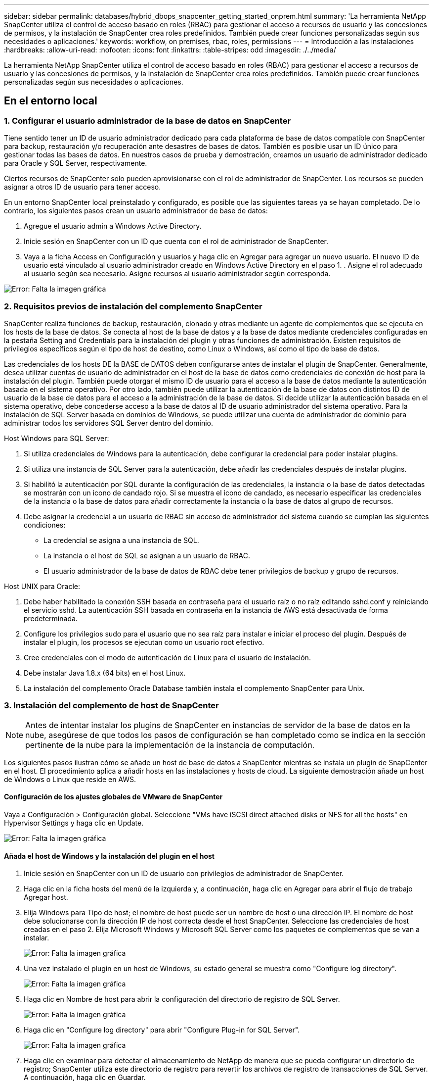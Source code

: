 ---
sidebar: sidebar 
permalink: databases/hybrid_dbops_snapcenter_getting_started_onprem.html 
summary: 'La herramienta NetApp SnapCenter utiliza el control de acceso basado en roles (RBAC) para gestionar el acceso a recursos de usuario y las concesiones de permisos, y la instalación de SnapCenter crea roles predefinidos. También puede crear funciones personalizadas según sus necesidades o aplicaciones.' 
keywords: workflow, on premises, rbac, roles, permissions 
---
= Introducción a las instalaciones
:hardbreaks:
:allow-uri-read: 
:nofooter: 
:icons: font
:linkattrs: 
:table-stripes: odd
:imagesdir: ./../media/


[role="lead"]
La herramienta NetApp SnapCenter utiliza el control de acceso basado en roles (RBAC) para gestionar el acceso a recursos de usuario y las concesiones de permisos, y la instalación de SnapCenter crea roles predefinidos. También puede crear funciones personalizadas según sus necesidades o aplicaciones.



== En el entorno local



=== 1. Configurar el usuario administrador de la base de datos en SnapCenter

Tiene sentido tener un ID de usuario administrador dedicado para cada plataforma de base de datos compatible con SnapCenter para backup, restauración y/o recuperación ante desastres de bases de datos. También es posible usar un ID único para gestionar todas las bases de datos. En nuestros casos de prueba y demostración, creamos un usuario de administrador dedicado para Oracle y SQL Server, respectivamente.

Ciertos recursos de SnapCenter solo pueden aprovisionarse con el rol de administrador de SnapCenter. Los recursos se pueden asignar a otros ID de usuario para tener acceso.

En un entorno SnapCenter local preinstalado y configurado, es posible que las siguientes tareas ya se hayan completado. De lo contrario, los siguientes pasos crean un usuario administrador de base de datos:

. Agregue el usuario admin a Windows Active Directory.
. Inicie sesión en SnapCenter con un ID que cuenta con el rol de administrador de SnapCenter.
. Vaya a la ficha Access en Configuración y usuarios y haga clic en Agregar para agregar un nuevo usuario. El nuevo ID de usuario está vinculado al usuario administrador creado en Windows Active Directory en el paso 1. . Asigne el rol adecuado al usuario según sea necesario. Asigne recursos al usuario administrador según corresponda.


image:snapctr_admin_users.PNG["Error: Falta la imagen gráfica"]



=== 2. Requisitos previos de instalación del complemento SnapCenter

SnapCenter realiza funciones de backup, restauración, clonado y otras mediante un agente de complementos que se ejecuta en los hosts de la base de datos. Se conecta al host de la base de datos y a la base de datos mediante credenciales configuradas en la pestaña Setting and Credentials para la instalación del plugin y otras funciones de administración. Existen requisitos de privilegios específicos según el tipo de host de destino, como Linux o Windows, así como el tipo de base de datos.

Las credenciales de los hosts DE la BASE de DATOS deben configurarse antes de instalar el plugin de SnapCenter. Generalmente, desea utilizar cuentas de usuario de administrador en el host de la base de datos como credenciales de conexión de host para la instalación del plugin. También puede otorgar el mismo ID de usuario para el acceso a la base de datos mediante la autenticación basada en el sistema operativo. Por otro lado, también puede utilizar la autenticación de la base de datos con distintos ID de usuario de la base de datos para el acceso a la administración de la base de datos. Si decide utilizar la autenticación basada en el sistema operativo, debe concederse acceso a la base de datos al ID de usuario administrador del sistema operativo. Para la instalación de SQL Server basada en dominios de Windows, se puede utilizar una cuenta de administrador de dominio para administrar todos los servidores SQL Server dentro del dominio.

Host Windows para SQL Server:

. Si utiliza credenciales de Windows para la autenticación, debe configurar la credencial para poder instalar plugins.
. Si utiliza una instancia de SQL Server para la autenticación, debe añadir las credenciales después de instalar plugins.
. Si habilitó la autenticación por SQL durante la configuración de las credenciales, la instancia o la base de datos detectadas se mostrarán con un icono de candado rojo. Si se muestra el icono de candado, es necesario especificar las credenciales de la instancia o la base de datos para añadir correctamente la instancia o la base de datos al grupo de recursos.
. Debe asignar la credencial a un usuario de RBAC sin acceso de administrador del sistema cuando se cumplan las siguientes condiciones:
+
** La credencial se asigna a una instancia de SQL.
** La instancia o el host de SQL se asignan a un usuario de RBAC.
** El usuario administrador de la base de datos de RBAC debe tener privilegios de backup y grupo de recursos.




Host UNIX para Oracle:

. Debe haber habilitado la conexión SSH basada en contraseña para el usuario raíz o no raíz editando sshd.conf y reiniciando el servicio sshd. La autenticación SSH basada en contraseña en la instancia de AWS está desactivada de forma predeterminada.
. Configure los privilegios sudo para el usuario que no sea raíz para instalar e iniciar el proceso del plugin. Después de instalar el plugin, los procesos se ejecutan como un usuario root efectivo.
. Cree credenciales con el modo de autenticación de Linux para el usuario de instalación.
. Debe instalar Java 1.8.x (64 bits) en el host Linux.
. La instalación del complemento Oracle Database también instala el complemento SnapCenter para Unix.




=== 3. Instalación del complemento de host de SnapCenter


NOTE: Antes de intentar instalar los plugins de SnapCenter en instancias de servidor de la base de datos en la nube, asegúrese de que todos los pasos de configuración se han completado como se indica en la sección pertinente de la nube para la implementación de la instancia de computación.

Los siguientes pasos ilustran cómo se añade un host de base de datos a SnapCenter mientras se instala un plugin de SnapCenter en el host. El procedimiento aplica a añadir hosts en las instalaciones y hosts de cloud. La siguiente demostración añade un host de Windows o Linux que reside en AWS.



==== Configuración de los ajustes globales de VMware de SnapCenter

Vaya a Configuración > Configuración global. Seleccione "VMs have iSCSI direct attached disks or NFS for all the hosts" en Hypervisor Settings y haga clic en Update.

image:snapctr_vmware_global.PNG["Error: Falta la imagen gráfica"]



==== Añada el host de Windows y la instalación del plugin en el host

. Inicie sesión en SnapCenter con un ID de usuario con privilegios de administrador de SnapCenter.
. Haga clic en la ficha hosts del menú de la izquierda y, a continuación, haga clic en Agregar para abrir el flujo de trabajo Agregar host.
. Elija Windows para Tipo de host; el nombre de host puede ser un nombre de host o una dirección IP. El nombre de host debe solucionarse con la dirección IP de host correcta desde el host SnapCenter. Seleccione las credenciales de host creadas en el paso 2. Elija Microsoft Windows y Microsoft SQL Server como los paquetes de complementos que se van a instalar.
+
image:snapctr_add_windows_host_01.PNG["Error: Falta la imagen gráfica"]

. Una vez instalado el plugin en un host de Windows, su estado general se muestra como "Configure log directory".
+
image:snapctr_add_windows_host_02.PNG["Error: Falta la imagen gráfica"]

. Haga clic en Nombre de host para abrir la configuración del directorio de registro de SQL Server.
+
image:snapctr_add_windows_host_03.PNG["Error: Falta la imagen gráfica"]

. Haga clic en "Configure log directory" para abrir "Configure Plug-in for SQL Server".
+
image:snapctr_add_windows_host_04.PNG["Error: Falta la imagen gráfica"]

. Haga clic en examinar para detectar el almacenamiento de NetApp de manera que se pueda configurar un directorio de registro; SnapCenter utiliza este directorio de registro para revertir los archivos de registro de transacciones de SQL Server. A continuación, haga clic en Guardar.
+
image:snapctr_add_windows_host_05.PNG["Error: Falta la imagen gráfica"]

+

NOTE: Para que el almacenamiento de NetApp aprovisionado a un host de base de datos se detecte, es necesario añadir el almacenamiento (local o CVO) a SnapCenter, como se muestra en el paso 6 para CVO como ejemplo.

. Una vez configurado el directorio de registro, el estado general del plugin del host de Windows cambia a Running.
+
image:snapctr_add_windows_host_06.PNG["Error: Falta la imagen gráfica"]

. Para asignar el host al ID de usuario de administración de base de datos, desplácese a la ficha Access en Configuración y usuarios, haga clic en el ID de usuario de administración de la base de datos (en nuestro caso, la sqldba a la que se debe asignar el host) y haga clic en Save para completar la asignación de recursos del host.
+
image:snapctr_add_windows_host_07.PNG["Error: Falta la imagen gráfica"]

+
image:snapctr_add_windows_host_08.PNG["Error: Falta la imagen gráfica"]





==== Agregar el host Unix y la instalación del plugin en el host

. Inicie sesión en SnapCenter con un ID de usuario con privilegios de administrador de SnapCenter.
. Haga clic en la ficha hosts del menú de la izquierda y haga clic en Agregar para abrir el flujo de trabajo Agregar host.
. Elija Linux como el tipo de host. El nombre del host puede ser el nombre de host o una dirección IP. Sin embargo, se debe resolver el nombre de host para corregir la dirección IP del host desde el host SnapCenter. Seleccione las credenciales de host creadas en el paso 2. Las credenciales del host requieren privilegios sudo. Compruebe Oracle Database como el plugin que se va a instalar, que instala complementos de host de Oracle y Linux.
+
image:snapctr_add_linux_host_01.PNG["Error: Falta la imagen gráfica"]

. Haga clic en más opciones y seleccione "Omitir comprobaciones previas a la instalación". Se le pedirá que confirme la omisión de la comprobación de preinstalación. Haga clic en Yes y, a continuación, Save.
+
image:snapctr_add_linux_host_02.PNG["Error: Falta la imagen gráfica"]

. Haga clic en Enviar para iniciar la instalación del complemento. Se le pedirá que confirme la huella dactilar, tal como se muestra a continuación.
+
image:snapctr_add_linux_host_03.PNG["Error: Falta la imagen gráfica"]

. SnapCenter realiza la validación y el registro del host y, a continuación, se instala el plugin en el host Linux. El estado cambia de Installing Plugin a Running.
+
image:snapctr_add_linux_host_04.PNG["Error: Falta la imagen gráfica"]

. Asigne el host recién añadido al ID de usuario de administración de base de datos adecuado (en nuestro caso, oradba).
+
image:snapctr_add_linux_host_05.PNG["Error: Falta la imagen gráfica"]

+
image:snapctr_add_linux_host_06.PNG["Error: Falta la imagen gráfica"]





=== 4. Detección de recursos de base de datos

Cuando el plugin se instala correctamente, los recursos de la base de datos en el host se pueden detectar de inmediato. Haga clic en la ficha Recursos del menú de la izquierda. En función del tipo de plataforma de base de datos, hay disponibles varias vistas, como la base de datos, el grupo de recursos, etc. Puede ser necesario hacer clic en la pestaña Refresh Resources si no se detectan y se muestran los recursos en el host.

image:snapctr_resources_ora.PNG["Error: Falta la imagen gráfica"]

Cuando se detecta inicialmente la base de datos, el estado general se muestra como "no protegido". La captura de pantalla anterior muestra que una base de datos Oracle aún no está protegida por una política de backup.

Cuando se configura una política o configuración de backup y se ejecuta un backup, el estado general de la base de datos muestra el estado de backup como "Backup succeeded" y la Marca temporal del último backup. La siguiente captura de pantalla muestra el estado de la copia de seguridad de una base de datos de usuario de SQL Server.

image:snapctr_resources_sql.PNG["Error: Falta la imagen gráfica"]

Si las credenciales de acceso a la base de datos no están configuradas correctamente, un botón de bloqueo rojo indica que no se puede acceder a la base de datos. Por ejemplo, si las credenciales de Windows no tienen acceso de administrador del sistema a una instancia de base de datos, las credenciales de la base de datos deben volver a configurarse para desbloquear el bloqueo rojo.

image:snapctr_add_windows_host_09.PNG["Error: Falta la imagen gráfica"]

image:snapctr_add_windows_host_10.PNG["Error: Falta la imagen gráfica"]

Una vez configuradas las credenciales adecuadas en el nivel de Windows o en la base de datos, desaparece el bloqueo rojo y se recopila y revisa la información de SQL Server Type.

image:snapctr_add_windows_host_11.PNG["Error: Falta la imagen gráfica"]



=== 5. Configurar la conexión entre clústeres de almacenamiento y la replicación de volúmenes de base de datos

Para proteger los datos de sus bases de datos locales mediante un cloud público como destino, los volúmenes de base de datos de clúster ONTAP en las instalaciones se replican en el cloud CVO mediante la tecnología SnapMirror de NetApp. A continuación, los volúmenes de destino replicados se pueden clonar para ACTIVIDADES DE DESARROLLO y operaciones, o bien para la recuperación ante desastres. Los siguientes pasos de alto nivel le permiten configurar la replicación entre iguales de clústeres y volúmenes de base de datos.

. Configure las LIF de interconexión de clústeres para la agrupación de clústeres en el clúster local y en la instancia de clúster de CVO. Este paso se puede llevar a cabo con ONTAP System Manager. Una puesta en marcha predeterminada de CVO tiene LIF entre clústeres configurados automáticamente.
+
Clúster en las instalaciones:

+
image:snapctr_cluster_replication_01.PNG["Error: Falta la imagen gráfica"]

+
Clúster de CVO de destino:

+
image:snapctr_cluster_replication_02.PNG["Error: Falta la imagen gráfica"]

. Con las LIF de interconexión de clústeres configuradas, la interconexión de clústeres entre iguales y la replicación de volúmenes se pueden configurar mediante el método de arrastrar y soltar en Cloud Manager de NetApp. Consulte link:hybrid_dbops_snapcenter_getting_started_aws.html#aws-public-cloud["Introducción: Cloud público de AWS"] para obtener más detalles.
+
Como alternativa, se puede llevar a cabo la paridad de clústeres y la replicación de volúmenes de base de datos mediante System Manager de ONTAP de la siguiente manera:

. Inicie sesión en el Administrador del sistema de ONTAP. Acceda a Cluster > Settings y haga clic en Peer Cluster para configurar Cluster peering con la instancia de CVO en el cloud.
+
image:snapctr_vol_snapmirror_00.PNG["Error: Falta la imagen gráfica"]

. Vaya a la pestaña Volumes. Seleccione el volumen de la base de datos que se va a replicar y haga clic en Protect.
+
image:snapctr_vol_snapmirror_01.PNG["Error: Falta la imagen gráfica"]

. Establezca la directiva de protección en Asynchronous. Seleccione el clúster de destino y la SVM de almacenamiento.
+
image:snapctr_vol_snapmirror_02.PNG["Error: Falta la imagen gráfica"]

. Compruebe que el volumen esté sincronizado entre el origen y el destino y que la relación de replicación sea correcta.
+
image:snapctr_vol_snapmirror_03.PNG["Error: Falta la imagen gráfica"]





=== 6. Añada SVM de almacenamiento de base de datos de CVO a SnapCenter

. Inicie sesión en SnapCenter con un ID de usuario con privilegios de administrador de SnapCenter.
. Haga clic en la pestaña Storage System del menú y, a continuación, haga clic en New para añadir una SVM de almacenamiento CVO que aloja volúmenes de base de datos de destino replicados a SnapCenter. Introduzca la IP de gestión del clúster en el campo Storage System e introduzca el nombre de usuario y la contraseña correspondientes.
+
image:snapctr_add_cvo_svm_01.PNG["Error: Falta la imagen gráfica"]

. Haga clic en más opciones para abrir opciones de configuración de almacenamiento adicional. En el campo Plataforma, seleccione Cloud Volumes ONTAP, seleccione secundario y haga clic en Guardar.
+
image:snapctr_add_cvo_svm_02.PNG["Error: Falta la imagen gráfica"]

. Asigne los sistemas de almacenamiento a los ID de usuario de administración de bases de datos SnapCenter tal y como se muestra en <<3. Instalación del complemento de host de SnapCenter>>.
+
image:snapctr_add_cvo_svm_03.PNG["Error: Falta la imagen gráfica"]





=== 7. Configuración de la política de copia de seguridad de la base de datos en SnapCenter

En los siguientes procedimientos se muestra cómo crear una base de datos completa o una política de backup de archivos de registro. Luego, la política puede implementarse para proteger los recursos de las bases de datos. El objetivo de punto de recuperación (RPO) o el objetivo de tiempo de recuperación (RTO) determina la frecuencia de los backups de la base de datos o de registros.



==== Cree una política de backup de base de datos completa para Oracle

. Inicie sesión en SnapCenter como identificador de usuario de administración de bases de datos, haga clic en Configuración y, a continuación, en políticas.
+
image:snapctr_ora_policy_data_01.PNG["Error: Falta la imagen gráfica"]

. Haga clic en New para iniciar un nuevo flujo de trabajo de creación de políticas de backup o seleccione una política existente para modificarla.
+
image:snapctr_ora_policy_data_02.PNG["Error: Falta la imagen gráfica"]

. Seleccione el tipo de backup y la frecuencia de programación.
+
image:snapctr_ora_policy_data_03.PNG["Error: Falta la imagen gráfica"]

. Establezca el valor de retención de copias de seguridad. Esto define cuántas copias de backup de base de datos completas se deben conservar.
+
image:snapctr_ora_policy_data_04.PNG["Error: Falta la imagen gráfica"]

. Seleccione las opciones de replicación secundaria para insertar los backups de las snapshots primarias locales que se van a replicar en una ubicación secundaria en el cloud.
+
image:snapctr_ora_policy_data_05.PNG["Error: Falta la imagen gráfica"]

. Especifique cualquier script opcional antes y después de la ejecución de un backup.
+
image:snapctr_ora_policy_data_06.PNG["Error: Falta la imagen gráfica"]

. Ejecute la verificación del backup si lo desea.
+
image:snapctr_ora_policy_data_07.PNG["Error: Falta la imagen gráfica"]

. Resumen.
+
image:snapctr_ora_policy_data_08.PNG["Error: Falta la imagen gráfica"]





==== Cree una política de backup del registro de la base de datos para Oracle

. Inicie sesión en SnapCenter con un ID de usuario de administración de bases de datos, haga clic en Configuración y, a continuación, en políticas.
. Haga clic en New para iniciar un nuevo flujo de trabajo de creación de políticas de backup o seleccione una política existente para modificarla.
+
image:snapctr_ora_policy_log_01.PNG["Error: Falta la imagen gráfica"]

. Seleccione el tipo de backup y la frecuencia de programación.
+
image:snapctr_ora_policy_log_02.PNG["Error: Falta la imagen gráfica"]

. Configure el período de retención del registro.
+
image:snapctr_ora_policy_log_03.PNG["Error: Falta la imagen gráfica"]

. Habilite la replicación en una ubicación secundaria en el cloud público.
+
image:snapctr_ora_policy_log_04.PNG["Error: Falta la imagen gráfica"]

. Especifique cualquier script opcional para ejecutar antes y después del backup de registros.
+
image:snapctr_ora_policy_log_05.PNG["Error: Falta la imagen gráfica"]

. Especifique cualquier script de verificación de backup.
+
image:snapctr_ora_policy_log_06.PNG["Error: Falta la imagen gráfica"]

. Resumen.
+
image:snapctr_ora_policy_log_07.PNG["Error: Falta la imagen gráfica"]





==== Cree una política de backup de base de datos completa para SQL

. Inicie sesión en SnapCenter con un ID de usuario de administración de bases de datos, haga clic en Configuración y, a continuación, en políticas.
+
image:snapctr_sql_policy_data_01.PNG["Error: Falta la imagen gráfica"]

. Haga clic en New para iniciar un nuevo flujo de trabajo de creación de políticas de backup o seleccione una política existente para modificarla.
+
image:snapctr_sql_policy_data_02.PNG["Error: Falta la imagen gráfica"]

. Defina las opciones de backup y la frecuencia de programación. Para SQL Server configurado con un grupo de disponibilidad, es posible establecer una réplica de backup preferida.
+
image:snapctr_sql_policy_data_03.PNG["Error: Falta la imagen gráfica"]

. Establezca el período de retención de las copias de seguridad.
+
image:snapctr_sql_policy_data_04.PNG["Error: Falta la imagen gráfica"]

. Habilite la replicación de copias de backup en una ubicación secundaria en el cloud.
+
image:snapctr_sql_policy_data_05.PNG["Error: Falta la imagen gráfica"]

. Especifique cualquier script opcional que se ejecute antes o después de un trabajo de backup.
+
image:snapctr_sql_policy_data_06.PNG["Error: Falta la imagen gráfica"]

. Especifique las opciones para ejecutar la verificación de backup.
+
image:snapctr_sql_policy_data_07.PNG["Error: Falta la imagen gráfica"]

. Resumen.
+
image:snapctr_sql_policy_data_08.PNG["Error: Falta la imagen gráfica"]





==== Crear una política de backup del registro de la base de datos para SQL.

. Inicie sesión en SnapCenter con un ID de usuario de administración de bases de datos, haga clic en Configuración > políticas y, a continuación, en Nuevo para iniciar un nuevo flujo de trabajo de creación de directivas.
+
image:snapctr_sql_policy_log_01.PNG["Error: Falta la imagen gráfica"]

. Defina las opciones de backup de registros y la frecuencia de programación. Para SQL Server configurado con un grupo de disponibilidad, se puede establecer una réplica de backup preferida.
+
image:snapctr_sql_policy_log_02.PNG["Error: Falta la imagen gráfica"]

. La política de backup de datos de SQL Server define la retención de backup de registros; acepte los valores predeterminados aquí.
+
image:snapctr_sql_policy_log_03.PNG["Error: Falta la imagen gráfica"]

. Habilite la replicación de backups de registros en almacenamiento secundario en el cloud.
+
image:snapctr_sql_policy_log_04.PNG["Error: Falta la imagen gráfica"]

. Especifique cualquier script opcional que se ejecute antes o después de un trabajo de backup.
+
image:snapctr_sql_policy_log_05.PNG["Error: Falta la imagen gráfica"]

. Resumen.
+
image:snapctr_sql_policy_log_06.PNG["Error: Falta la imagen gráfica"]





=== 8. Implementar la política de copia de seguridad para proteger la base de datos

SnapCenter utiliza un grupo de recursos para realizar el backup de una base de datos en una agrupación lógica de recursos de base de datos, como varias bases de datos alojadas en un servidor, una base de datos que comparte los mismos volúmenes de almacenamiento, varias bases de datos que admiten una aplicación empresarial, etc. Proteger una sola base de datos crea un grupo de recursos propio. Los siguientes procedimientos muestran cómo implementar una política de backup creada en la sección 7 para proteger las bases de datos de Oracle y SQL Server.



==== Cree un grupo de recursos para un backup completo de Oracle

. Inicie sesión en SnapCenter con un ID de usuario de gestión de bases de datos y vaya a la pestaña Resources. En la lista desplegable View, seleccione Database o Resource Group para iniciar el flujo de trabajo de creación de grupos de recursos.
+
image:snapctr_ora_rgroup_full_01.PNG["Error: Falta la imagen gráfica"]

. Proporcione un nombre y etiquetas para el grupo de recursos. Puede definir un formato de nomenclatura para la copia Snapshot y omitir el destino de registro de archivos redundante, si se ha configurado.
+
image:snapctr_ora_rgroup_full_02.PNG["Error: Falta la imagen gráfica"]

. Añada los recursos de la base de datos al grupo de recursos.
+
image:snapctr_ora_rgroup_full_03.PNG["Error: Falta la imagen gráfica"]

. Seleccione una política de backup completa creada en la sección 7 de la lista desplegable.
+
image:snapctr_ora_rgroup_full_04.PNG["Error: Falta la imagen gráfica"]

. Haga clic en el signo (+) para configurar la programación de copia de seguridad deseada.
+
image:snapctr_ora_rgroup_full_05.PNG["Error: Falta la imagen gráfica"]

. Haga clic en Load Locators para cargar el volumen de origen y destino.
+
image:snapctr_ora_rgroup_full_06.PNG["Error: Falta la imagen gráfica"]

. Configure el servidor SMTP para la notificación por correo electrónico si lo desea.
+
image:snapctr_ora_rgroup_full_07.PNG["Error: Falta la imagen gráfica"]

. Resumen.
+
image:snapctr_ora_rgroup_full_08.PNG["Error: Falta la imagen gráfica"]





==== Cree un grupo de recursos para el backup de registros de Oracle

. Inicie sesión en SnapCenter con un ID de usuario de gestión de bases de datos y vaya a la pestaña Resources. En la lista desplegable View, seleccione Database o Resource Group para iniciar el flujo de trabajo de creación de grupos de recursos.
+
image:snapctr_ora_rgroup_log_01.PNG["Error: Falta la imagen gráfica"]

. Proporcione un nombre y etiquetas para el grupo de recursos. Puede definir un formato de nomenclatura para la copia Snapshot y omitir el destino de registro de archivos redundante, si se ha configurado.
+
image:snapctr_ora_rgroup_log_02.PNG["Error: Falta la imagen gráfica"]

. Añada los recursos de la base de datos al grupo de recursos.
+
image:snapctr_ora_rgroup_log_03.PNG["Error: Falta la imagen gráfica"]

. Seleccione una política de backup de registros creada en la sección 7 de la lista desplegable.
+
image:snapctr_ora_rgroup_log_04.PNG["Error: Falta la imagen gráfica"]

. Haga clic en el signo (+) para configurar la programación de copia de seguridad deseada.
+
image:snapctr_ora_rgroup_log_05.PNG["Error: Falta la imagen gráfica"]

. Si la verificación del backup está configurada, se muestra aquí.
+
image:snapctr_ora_rgroup_log_06.PNG["Error: Falta la imagen gráfica"]

. Configure un servidor SMTP para la notificación por correo electrónico si lo desea.
+
image:snapctr_ora_rgroup_log_07.PNG["Error: Falta la imagen gráfica"]

. Resumen.
+
image:snapctr_ora_rgroup_log_08.PNG["Error: Falta la imagen gráfica"]





==== Cree un grupo de recursos para backup completo de SQL Server

. Inicie sesión en SnapCenter con un ID de usuario de gestión de bases de datos y vaya a la pestaña Resources. En la lista desplegable View, seleccione una base de datos o un grupo de recursos para iniciar el flujo de trabajo de creación de grupo de recursos. Proporcione un nombre y etiquetas para el grupo de recursos. Puede definir un formato de nomenclatura para la copia Snapshot.
+
image:snapctr_sql_rgroup_full_01.PNG["Error: Falta la imagen gráfica"]

. Seleccione los recursos de la base de datos que desea incluir en el backup.
+
image:snapctr_sql_rgroup_full_02.PNG["Error: Falta la imagen gráfica"]

. Seleccione una política de backup de SQL completa creada en la sección 7.
+
image:snapctr_sql_rgroup_full_03.PNG["Error: Falta la imagen gráfica"]

. Añada una hora exacta para backups y la frecuencia.
+
image:snapctr_sql_rgroup_full_04.PNG["Error: Falta la imagen gráfica"]

. Seleccione el servidor de verificación para el backup en secundario si desea realizar la verificación de backup. Haga clic en Load Locator para rellenar la ubicación de almacenamiento secundario.
+
image:snapctr_sql_rgroup_full_05.PNG["Error: Falta la imagen gráfica"]

. Configure el servidor SMTP para la notificación por correo electrónico si lo desea.
+
image:snapctr_sql_rgroup_full_06.PNG["Error: Falta la imagen gráfica"]

. Resumen.
+
image:snapctr_sql_rgroup_full_07.PNG["Error: Falta la imagen gráfica"]





==== Crear un grupo de recursos para backup de registros de SQL Server

. Inicie sesión en SnapCenter con un ID de usuario de gestión de bases de datos y vaya a la pestaña Resources. En la lista desplegable View, seleccione una base de datos o un grupo de recursos para iniciar el flujo de trabajo de creación de grupo de recursos. Proporcione el nombre y las etiquetas del grupo de recursos. Puede definir un formato de nomenclatura para la copia Snapshot.
+
image:snapctr_sql_rgroup_log_01.PNG["Error: Falta la imagen gráfica"]

. Seleccione los recursos de la base de datos que desea incluir en el backup.
+
image:snapctr_sql_rgroup_log_02.PNG["Error: Falta la imagen gráfica"]

. Seleccione una política de backup de registro SQL creada en la sección 7.
+
image:snapctr_sql_rgroup_log_03.PNG["Error: Falta la imagen gráfica"]

. Añada la hora exacta para la copia de seguridad así como la frecuencia.
+
image:snapctr_sql_rgroup_log_04.PNG["Error: Falta la imagen gráfica"]

. Seleccione el servidor de verificación para el backup en secundario si desea realizar la verificación de backup. Haga clic en Load Locator para rellenar la ubicación de almacenamiento secundario.
+
image:snapctr_sql_rgroup_log_05.PNG["Error: Falta la imagen gráfica"]

. Configure el servidor SMTP para la notificación por correo electrónico si lo desea.
+
image:snapctr_sql_rgroup_log_06.PNG["Error: Falta la imagen gráfica"]

. Resumen.
+
image:snapctr_sql_rgroup_log_07.PNG["Error: Falta la imagen gráfica"]





=== 9. Validar el backup

Después de crear grupos de recursos de backup de bases de datos para proteger los recursos de las bases de datos, las tareas de backup se ejecutan según la programación predefinida. Compruebe el estado de ejecución del trabajo en la pestaña Monitor.

image:snapctr_job_status_sql.PNG["Error: Falta la imagen gráfica"]

Vaya a la pestaña Resources, haga clic en el nombre de la base de datos para ver los detalles del backup de la base de datos, y cambie entre copias locales y copias de mirroring para verificar que los backups de Snapshot se replican en una ubicación secundaria en el cloud público.

image:snapctr_job_status_ora.PNG["Error: Falta la imagen gráfica"]

En este momento, las copias de backup de base de datos en el cloud están listas para clonar para ejecutar los procesos de desarrollo y pruebas o para la recuperación ante desastres en caso de un fallo principal.
